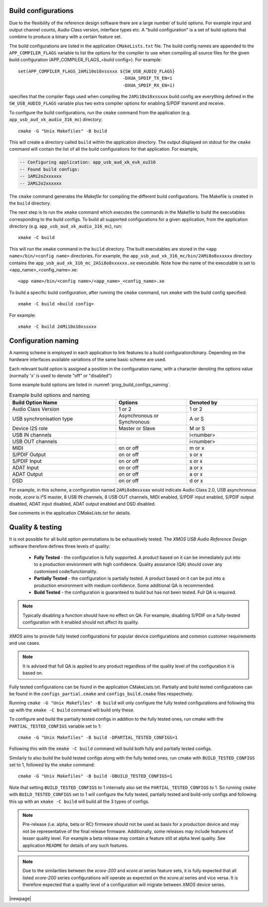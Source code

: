 
.. _usb_audio_sec_valbuild:

Build configurations
====================

Due to the flexibility of the reference design software there are a large number of build options.
For example input and output channel counts, Audio Class version, interface types etc.
A "build configuration" is a set of build options that combine to produce a binary with a certain feature set.

The build configurations are listed in the application ``CMakeLists.txt`` file.
The build config names are appended to the ``APP_COMPILER_FLAGS`` variable to list
the options for the compiler to use when compiling all source files for the given build configuration (APP_COMPILER_FLAGS_<build config>).
For example::

    set(APP_COMPILER_FLAGS_2AMi10o10xssxxx ${SW_USB_AUDIO_FLAGS}
                                            -DXUA_SPDIF_TX_EN=1
                                            -DXUA_SPDIF_RX_EN=1)

specifies that the compiler flags used when compiling the ``2AMi10o10xssxxx`` build config are everything defined in the
``SW_USB_AUDIO_FLAGS`` variable plus two extra compiler options for enabling S/PDIF transmit and receive.

To configure the build configurations, run the ``cmake`` command from the application (e.g. ``app_usb_aud_xk_audio_316_mc``) directory::

    cmake -G "Unix Makefiles" -B build

This will create a directory called ``build`` within the application directory.
The output displayed on stdout for the ``cmake`` command will contain the list of all the build configurations for that application. For example,

.. code-block:: console

    -- Configuring application: app_usb_aud_xk_evk_xu316
    -- Found build configs:
    -- 1AMi2o2xxxxxx
    -- 2AMi2o2xxxxxx

The ``cmake`` command generates the `Makefile` for compiling the different build configurations.
The Makefile is created in the ``build`` directory.

The next step is to run the ``xmake`` command which executes the commands in the Makefile to build the executables corresponding to
the build configs. To build all supported configurations for a given application, from the application directory (e.g. ``app_usb_aud_xk_audio_316_mc``),
run::

    xmake -C build

This will run the ``xmake`` command in the ``build`` directory.
The built executables are stored in the ``<app name>/bin/<config name>`` directories. For example, the ``app_usb_aud_xk_316_mc/bin/2AMi8o8xxxxxx``
directory contains the ``app_usb_aud_xk_316_mc_2ASi8o8xxxxxx.xe`` executable. Note how the name of the executable is set to <app_name>_<config_name>.xe::

    <app name>/bin/<config name>/<app_name>_<config_name>.xe


To build a specific build configuration, after running the ``cmake`` command, run ``xmake`` with the build config specified::

    xmake -C build <build config>

For example::

    xmake -C build 2AMi10o10xssxxx


Configuration naming
====================

A naming scheme is employed in each application to link features to a build configuration/binary.
Depending on the hardware interfaces available variations of the same basic scheme are used.

Each relevant build option is assigned a position in the configuration name, with a character denoting the
options value (normally 'x' is used to denote "off" or "disabled")

Some example build options are listed in :numref:`prog_build_configs_naming`.

.. _prog_build_configs_naming:

.. list-table:: Example build options and naming
   :header-rows: 1
   :widths: 60 40 40

   * - Build Option Name
     - Options
     - Denoted by
   * - Audio Class Version
     - 1 or 2
     - 1 or 2
   * - USB synchronisation type
     - Asynchronous or Synchronous
     - A or S
   * - Device I2S role
     - Master or Slave
     - M or S
   * - USB IN channels
     -
     - i<number>
   * - USB OUT channels
     -
     - i<number>
   * - MIDI
     - on or off
     - m or x
   * - S/PDIF Output
     - on or off
     - s or x
   * - S/PDIF Input
     - on or off
     - s or x
   * - ADAT Input
     - on or off
     - a or x
   * - ADAT Output
     - on or off
     - a or x
   * - DSD
     - on or off
     - d or x


For example, in this scheme, a configuration named ``2AMi8o8msxxax`` would indicate Audio Class 2.0,
USB asynchronous mode, `xcore` is I²S master, 8 USB IN channels, 8 USB OUT channels, MIDI enabled,
S/PDIF input enabled, S/PDIF output disabled, ADAT input disabled, ADAT output enabled and DSD
disabled.

See comments in the application `CMakeLists.txt` for details.

Quality & testing
=================

It is not possible for all build option permutations to be exhaustively tested. The `XMOS USB Audio
Reference Design` software therefore defines three levels of quality:

    * **Fully Tested** - the configuration is fully supported. A product based on it can be immediately put into to a
      production environment with high confidence. Quality assurance (QA) should cover any customised code/functionality.
    * **Partially Tested** - the configuration is partially tested. A product based on it can be put into a production
      environment with medium confidence. Some additional QA is recommended.
    * **Build Tested** - the configuration is guaranteed to build but has not been tested. Full QA is required.

.. note::

   Typically disabling a function should have no effect on QA. For example, disabling S/PDIF on a fully-tested configuration
   with it enabled should not affect its quality.

`XMOS` aims to provide fully tested configurations for popular device configurations and common
customer requirements and use cases.

.. note::

   It is advised that full QA is applied to any product regardless of the quality level of the configuration it is based on.

Fully tested configurations can be found in the application CMakeLists.txt. Partially and build tested configurations can be
found in the ``configs_partial.cmake`` and ``configs_build.cmake`` files respectively.

Running ``cmake -G "Unix Makefiles" -B build`` will only configure the fully tested configurations and following this
up with the ``xmake -C build`` command will build only these.

To configure and build the partially tested configs in addition to the fully tested ones, run cmake with the ``PARTIAL_TESTED_CONFIGS`` variable set to 1::

    cmake -G "Unix Makefiles" -B build -DPARTIAL_TESTED_CONFIGS=1

Following this with the ``xmake -C build`` command will build both fully and partially tested configs.

Similarly to also build the build tested configs along with the fully tested ones, run cmake with ``BUILD_TESTED_CONFIGS`` set to 1, followed by the ``xmake`` command::

    cmake -G "Unix Makefiles" -B build -DBUILD_TESTED_CONFIGS=1

Note that setting ``BUILD_TESTED_CONFIGS`` to 1 internally also set the ``PARTIAL_TESTED_CONFIGS`` to 1. So running ``cmake`` with ``BUILD_TESTED_CONFIGS``
set to 1 will configure the fully tested, partially tested and build-only configs and following this up with an ``xmake -C build`` will build all the 3 types
of configs.

.. note::

    Pre-release (i.e. alpha, beta or RC) firmware should not be used as basis for a production device and may not be
    representative of the final release firmware. Additionally, some releases may include features of lesser quality level.
    For example a beta release may contain a feature still at alpha level quality. See application ``README``
    for details of any such features.

.. note::

    Due to the similarities between the `xcore-200` and `xcore.ai` series feature sets, it is fully expected that all
    listed `xcore-200` series configurations will operate as expected on the `xcore.ai` series and vice versa. It is therefore
    expected that a quality level of a configuration will migrate between `XMOS` device series.

|newpage|



